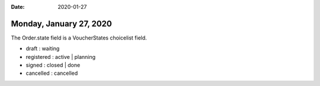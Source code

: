 :date: 2020-01-27

========================
Monday, January 27, 2020
========================


The Order.state field is a VoucherStates choicelist field.

- draft : waiting
- registered : active | planning
- signed : closed | done
- cancelled : cancelled
